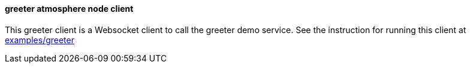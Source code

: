 ==== greeter atmosphere node client

This greeter client is a Websocket client to call the greeter demo service. See the instruction
for running this client at https://github.com/elakito/swagsock/tree/master/examples/greeter[examples/greeter]
